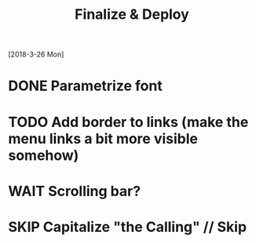 #+TITLE: Finalize & Deploy
[2018-3-26 Mon]
* DONE Parametrize font
* TODO Add border to links (make the menu links a bit more visible somehow)
* WAIT Scrolling bar?
* SKIP Capitalize "the Calling" // Skip
